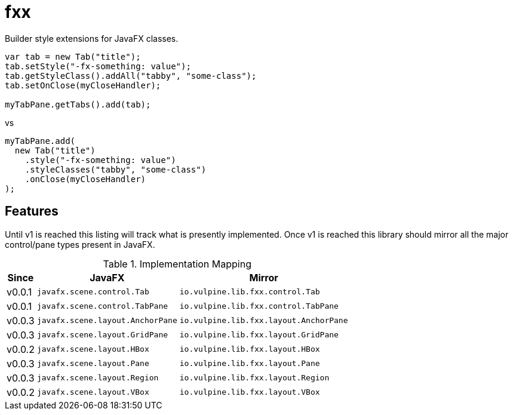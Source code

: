 = fxx

Builder style extensions for JavaFX classes.

[source,java]
----
var tab = new Tab("title");
tab.setStyle("-fx-something: value");
tab.getStyleClass().addAll("tabby", "some-class");
tab.setOnClose(myCloseHandler);

myTabPane.getTabs().add(tab);
----

vs

[source,java]
----
myTabPane.add(
  new Tab("title")
    .style("-fx-something: value")
    .styleClasses("tabby", "some-class")
    .onClose(myCloseHandler)
);
----

== Features

Until v1 is reached this listing will track what is presently implemented.
Once v1 is reached this library should mirror all the major control/pane types
present in JavaFX.

[%header, width="25%", cols=3]
.Implementation Mapping
|===
^|Since
^|JavaFX
^| Mirror

^|v0.0.1
>|`javafx.scene.control.Tab`
<|`io.vulpine.lib.fxx.control.Tab`

^|v0.0.1
>|`javafx.scene.control.TabPane`
<|`io.vulpine.lib.fxx.control.TabPane`

^|v0.0.3
>|`javafx.scene.layout.AnchorPane`
<|`io.vulpine.lib.fxx.layout.AnchorPane`

^|v0.0.3
>|`javafx.scene.layout.GridPane`
<|`io.vulpine.lib.fxx.layout.GridPane`

^|v0.0.2
>|`javafx.scene.layout.HBox`
<|`io.vulpine.lib.fxx.layout.HBox`

^|v0.0.3
>|`javafx.scene.layout.Pane`
<|`io.vulpine.lib.fxx.layout.Pane`

^|v0.0.3
>|`javafx.scene.layout.Region`
<|`io.vulpine.lib.fxx.layout.Region`

^|v0.0.2
>|`javafx.scene.layout.VBox`
<|`io.vulpine.lib.fxx.layout.VBox`
|===